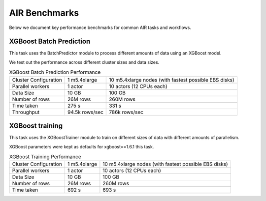 AIR Benchmarks
==============

Below we document key performance benchmarks for common AIR tasks and workflows.

XGBoost Batch Prediction
------------------------

This task uses the BatchPredictor module to process different amounts of data
using an XGBoost model.

We test out the performance across different cluster sizes and data sizes.

.. TODO: Link to script and cluster configuration when merged

.. list-table:: XGBoost Batch Prediction Performance

    * - Cluster Configuration
      - 1 m5.4xlarge
      - 10 m5.4xlarge nodes (with fastest possible EBS disks)
    * - Parallel workers
      - 1 actor
      - 10 actors (12 CPUs each)
    * - Data Size
      - 10 GB
      - 100 GB
    * - Number of rows
      - 26M rows
      - 260M rows
    * - Time taken
      - 275 s
      - 331 s
    * - Throughput
      - 94.5k rows/sec
      - 786k rows/sec


XGBoost training
----------------

This task uses the XGBoostTrainer module to train on different sizes of data
with different amounts of parallelism.

XGBoost parameters were kept as defaults for xgboost==1.6.1 this task.

.. list-table:: XGBoost Training Performance

    * - Cluster Configuration
      - 1 m5.4xlarge
      - 10 m5.4xlarge nodes (with fastest possible EBS disks)
    * - Parallel workers
      - 1 actor
      - 10 actors (12 CPUs each)
    * - Data Size
      - 10 GB
      - 100 GB
    * - Number of rows
      - 26M rows
      - 260M rows
    * - Time taken
      - 692 s
      - 693 s
